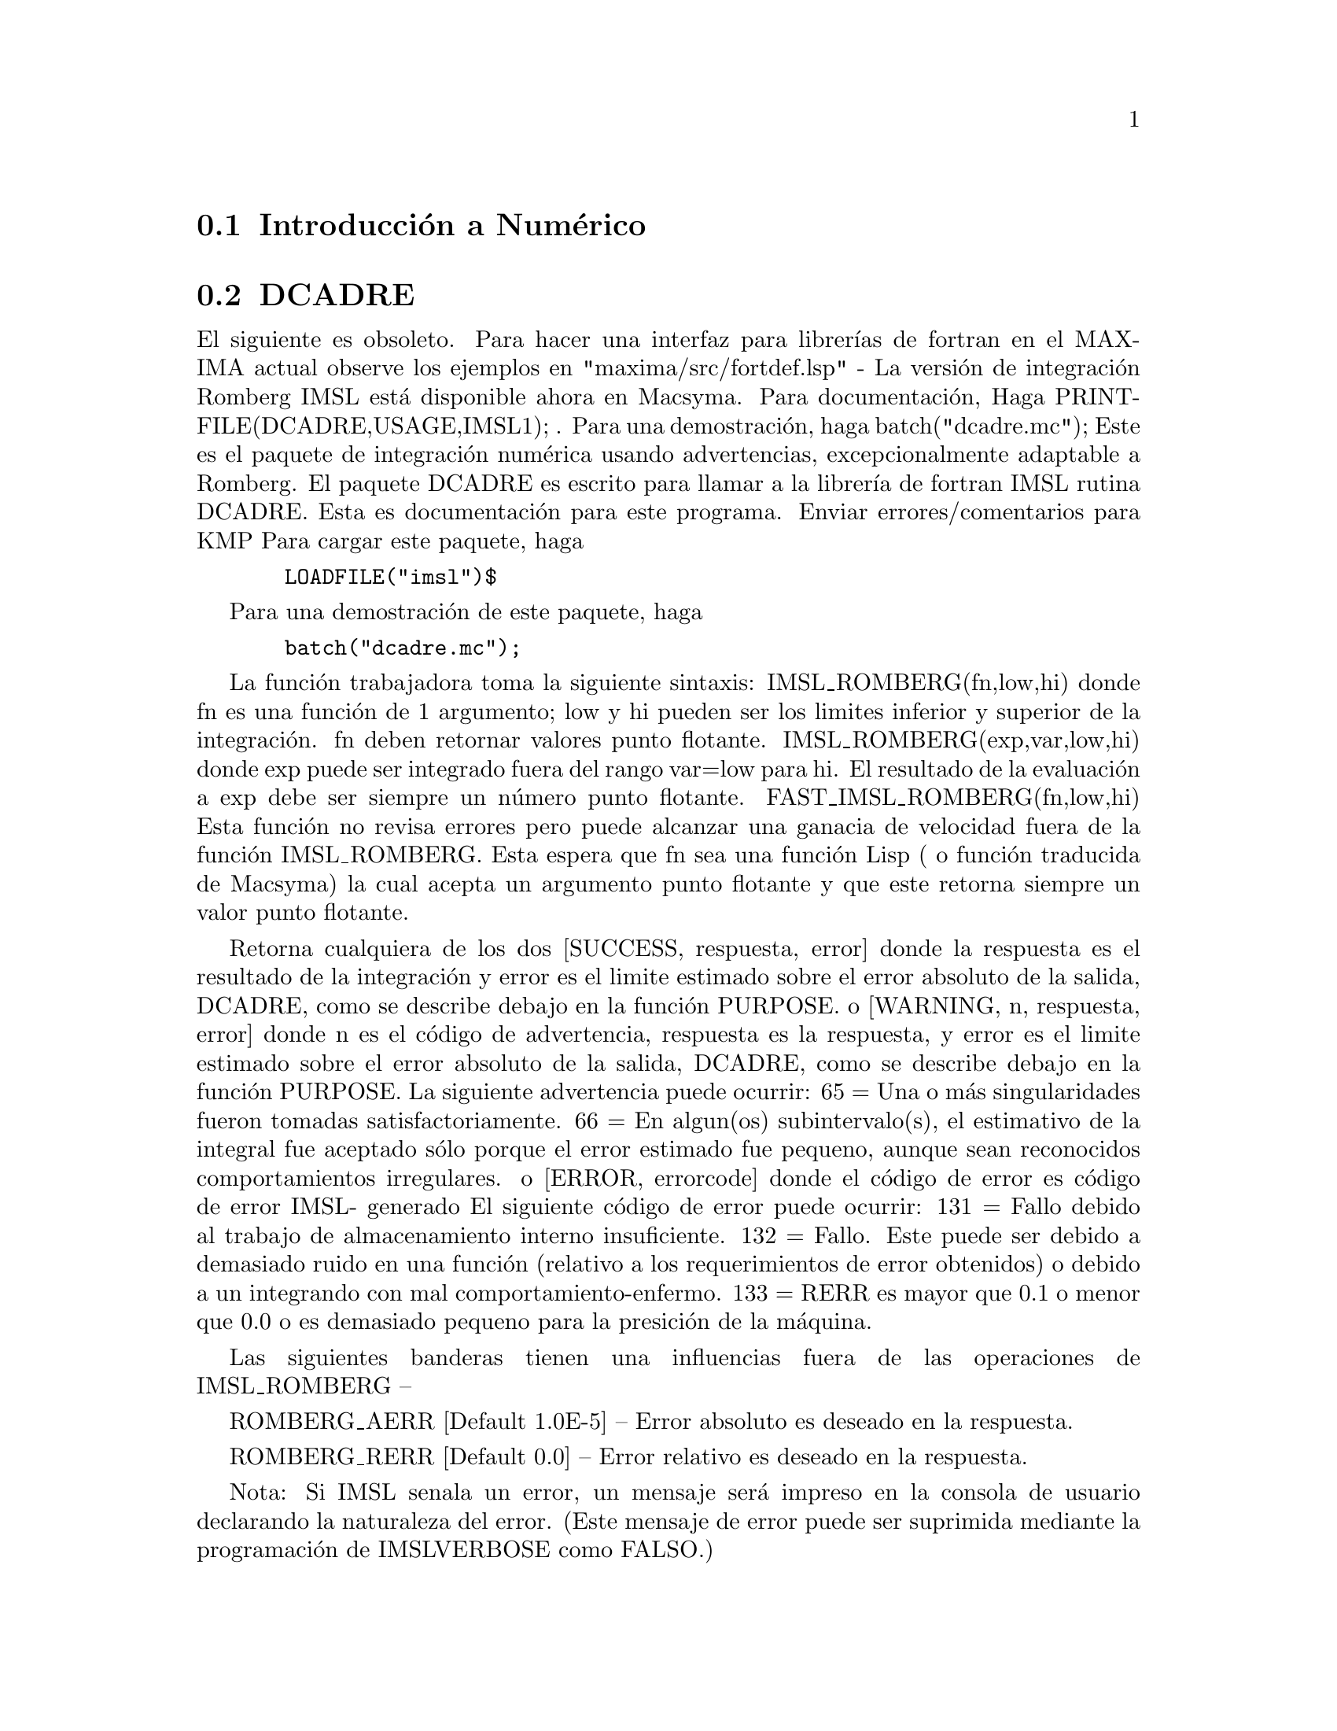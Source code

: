 @menu
* Introducci@'on a Num@'erico::   
* DCADRE::                      
* ELLIPT::                      
* FOURIER::                     
* NDIFFQ::                      
* Definici@'on Num@'erica::   
@end menu

@node Introducci@'on a Num@'erico, DCADRE, Trabajo Num@'erico, Trabajo Num@'erico
@section Introducci@'on a Num@'erico

@node DCADRE, ELLIPT, Introducci@'on a Num@'erico, Trabajo Num@'erico
@section DCADRE
El siguiente es obsoleto. Para hacer una interfaz para librer@'{@dotless{i}}as
de fortran en el MAXIMA actual observe los ejemplos en
"maxima/src/fortdef.lsp"
 - La versi@'on de integraci@'on Romberg IMSL est@'a disponible ahora en
Macsyma. Para documentaci@'on, Haga PRINTFILE(DCADRE,USAGE,IMSL1); .  Para
una demostraci@'on, haga batch("dcadre.mc");
Este es el paquete de integraci@'on num@'erica usando advertencias, excepcionalmente 
adaptable a Romberg.
El paquete DCADRE es escrito para llamar a la librer@'{@dotless{i}}a de fortran IMSL rutina
DCADRE. Esta es documentaci@'on para este programa. Enviar errores/comentarios para
KMP
Para cargar este paquete, haga
@example
  LOADFILE("imsl")$
@end example
Para una demostraci@'on de este paquete, haga
@example
  batch("dcadre.mc");
@end example
La funci@'on trabajadora toma la siguiente sintaxis:
IMSL_ROMBERG(fn,low,hi)
donde fn es una funci@'on de 1 argumento; low y hi pueden ser los limites
inferior y superior de la integraci@'on. fn deben retornar valores punto flotante.
IMSL_ROMBERG(exp,var,low,hi)
  donde exp puede ser integrado fuera del rango var=low para hi. El resultado
  de la evaluaci@'on a exp debe ser siempre un n@'umero punto flotante.
FAST_IMSL_ROMBERG(fn,low,hi)
  Esta funci@'on no revisa errores pero puede alcanzar una ganacia de velocidad fuera
  de la funci@'on IMSL_ROMBERG. Esta espera que fn sea una funci@'on Lisp ( o
  funci@'on traducida de Macsyma) la cual acepta un argumento punto flotante
  y que este retorna siempre un valor punto flotante.

Retorna cualquiera de los dos
 [SUCCESS, respuesta, error] donde la respuesta es el resultado de la integraci@'on y
  error es el limite estimado sobre el error absoluto de la salida, DCADRE,
  como se describe debajo en la funci@'on PURPOSE.
o
 [WARNING, n, respuesta, error] donde n es el c@'odigo de advertencia, respuesta es la respuesta,
y error es el limite estimado sobre el error absoluto de la salida, DCADRE,
  como se describe debajo en la funci@'on PURPOSE. La siguiente advertencia puede ocurrir:
     65 = Una o m@'as singularidades fueron tomadas satisfactoriamente.
     66 = En algun(os) subintervalo(s), el estimativo de la integral fue aceptado
          s@'olo porque el error estimado fue peque@-no, aunque sean reconocidos comportamientos
          irregulares.
o
 [ERROR, errorcode] donde el c@'odigo de error es c@'odigo de error IMSL- generado
   El siguiente c@'odigo de error puede ocurrir:
     131 = Fallo debido al trabajo de almacenamiento interno insuficiente.
     132 = Fallo. Este puede ser debido a demasiado ruido en una funci@'on
	   (relativo a los requerimientos de error obtenidos) o debido a un
	   integrando con mal comportamiento-enfermo.
     133 = RERR es mayor que 0.1 o menor que 0.0 o es demasiado peque@-no
           para la presici@'on de la m@'aquina.

Las siguientes banderas tienen una influencias fuera de las operaciones de IMSL_ROMBERG --

ROMBERG_AERR [Default 1.0E-5] -- Error absoluto es deseado en la respuesta.

ROMBERG_RERR [Default 0.0] -- Error relativo es deseado en la respuesta.

Nota: Si IMSL se@-nala un error, un mensaje ser@'a impreso en la consola
        de usuario declarando la naturaleza del error. (Este mensaje de error
	puede ser suprimida mediante la programaci@'on de IMSLVERBOSE como FALSO.)

Nota: Porque este usa rutinas de traducci@'on de Fortran, este no puede ser
 	invocado recursivamente. este no se llama a si mismo, pero el usuario puede
	estar consiente que no puede teclear ^A en medio de un computo IMSL_ROMBERG,
	iniicarndo otro calculo usando el mismo paquete,
	y esperendo triunfar -- IMSL_ROMBERG se quejar@'a si este estaba 
	realizando un proyecto cuando fue invocado. Esto puede causar problemas
	m@'{@dotless{i}}nimos.

Prop@'osito (Versi@'on modificada para la documentaci@'on de IMSL)
----------------------------------------------------

DCADRE consigue resolver el siguiente problema: Dada una funci@'on F
evaluada-Real de un argumento, dos n@'umeros reales A y B, busque un n@'umero

DCADRE de tal manera que:

@example
|   / B               |        [                              | / B      | ]
|   [                 |        [                              | [        | ]
|   I F(x)dx - DCADRE | <= max [ ROMBERG_AERR, ROMBERG_RERR * | I F(x)dx | ]
|   ]                 |        [                              | ]        | ]
|   / A               |        [                              | / A      | ]
@end example
Algortimo (Versi@'on modificada para la documentaci@'on de IMSL)

Esta rutina usa un plan seg@'un DCADRE es computado como en la suma de
estimados para la integral de F(x) fuera de los subintervalos de 
los intervalos de interaci@'on dados, devidamente escogidos. Iniciando por si mismo con el intervalo de
integraci@'on como el primer subintervalo,  advertencia, la extrapolarizaci@'on Romberg
es usada para buscar una estimaci@'on aceptable en un subintervalo dado.
Si este esfuerza falla, el subintervalo es dividido en dos
subintervalos del mismo tama@-no, cada cual es considerado separadamente.
Notas de Programaci@'on (Versi@'on modificada para la documentaci@'on de IMSL)

@itemize @bullet
@item
1. DCADRE (la base traducida de Fortran para IMSL_ROMBERG) puede, el algunos casos,
   tomar saltos discontinuos y ciertas discontinuidades algebr@'aicas, Observe
   la referencia para lujo de detalles.
@item
2. El parametro de error relativo ROMBERG_RERR debe estar en el intervalo [0.0,0.1].
   Por ejemplo, ROMBERG_RERR=0.1 indica que la estimaci@'on de la integral
   es correcta para un d@'{@dotless{i}}gito, donde como ROMBERG_RERR=1.0E-4 llama por cuatro
   d@'{@dotless{i}}gitos de exactitud. Si DCADRE determina que los requerimientos de exactitud 
   relativa no satisfacen, IER es programado a 133 (ROMBERG_RERR puede ser 
   lo bastante grande que, cuando adicionado a 100.0, el resultado es un n@'umero m@'as grande que
   100.0 (este no ser@'a verdadero para n@'umeros punto flotante muy peque@-nos debido a
   la naturaleza de la ar@'{@dotless{i}}tmetica de la maquina)).
@item
3. El parametro de error absoluto ROMBERG_AERR debe ser positivo. En
   orden para dar un valor razonable para ROMBERG_AERR, el usuario debe conocer
   la magnitud de aproximaci@'on de la integral que est@'a siendo computada. En algunos casos,
   este es satisfactorio para usar AERR=0.0. En este caso, solo los requerimientos de error relativo
   son satisfacidos en el computo.
@item
4. Citamos de la referencia, ``Un hombre muy cuidadoso puede aceptar DCADRE
   solo si IER [la advertencia o codigo de error] es 0 o 65. Un hombre meramente razonable
   puede guardar fe incluso si IER es 66. Un hombre aventurero es muy a menudo
   correctamente en aceptar DCADRE incluso si IER es 131 o 132.'' Incluso cuando
   IER no es 0, DCADRE retorna el mejor estimado que ha sido computado.
@end itemize

Para referencia sobre esta t@'ecnica, observe
de Boor, Calr, ``CADRE: Un Algoritmo para Cuadratura Num@'erica,''
  Software Matem@'atico (John R. Rice, Ed.), New York, Prensa Acad@'emica,
  1971, Cap@'{@dotless{i}}tulo 7.

@node ELLIPT, FOURIER, DCADRE,Trabajo  Num@'erico
@section ELLIPT
 - Un paqute en el directorio SHARE para rutinas Num@'ericas para
funciones Elipticas e Integrales Elipticas Completas. (Notaci@'on de
Abramowitz y Stegun, Caps. 16 y 17) Haga LOAD(ELLIPT); para usar este
paquete. Al presentar todos los argumentos DEBEN estar en punto flotante. Usted lo obtendr@'a
de otra manera sin sentido. Sea cuidadoso. Las funciones disponibles son:
Funciones Elipticas Jacobianas 


@example
AM(U,M) - amplitud con m@'odulo M.
AM1(U,M1) - amplitud con m@'odulo complementario M1.
AM(U,M):=AM1(U,1-M); entonces use AM1 if M ~ 1
SN(U,M):=SIN(AM(U,M));
CN(U,M):=COS(AM(U,M));
DN(U,M):=SQRT(1-M*SN(U,M)^2);
(Estas funciones vienen definidas as@'{@dotless{i}}. Otras CD, NS, etc. pueden ser
definidas similarmente.)
Integrales Elipticas Completas
ELLIPTK(M) - integral eliptica Completa de primer orden
ELLIPTK1(M1) - lo mismo pero con m@'odulo complementario.
ELLIPTK(M):=ELLIPTK1(1-M); entonces use if M ~ 1
ELLIPTE(M) - integral eliptica Completa de segundo orden
ELLIPTE1(M1) - lo mismo pero con m@'odulo complementario.
ELLIPTE(M):=ELLIPTE1(1-M); entonces use if M ~ 1
@end example

@node FOURIER, NDIFFQ, ELLIPT, Trabajo Num@'erico
@section FOURIER
 - Hay un paquete de Trasnformaciones R@'apidas de Fourier, haga DESCRIBE(FFT)
para detalles. Tambi@'en existe un paquete de Series de Fourier. Este puede ser
cargado con LOAD(FOURIE). Esta tambi@'en calcula coeficiente de la integral de
Fourier y tiene otras funciones para realizar cosas tales como
reemplazar todas las ocurrencias de F(ARG) en la expresi@'on (como cambiando
ABS(a*x+b) por a*x+b). Haga PRINTFILE(FOURIE,USAGE,DSK,SHARE1); para
una lista de las funciones inclu@'{@dotless{i}}das.


@node NDIFFQ, Definici@'on Num@'erica, FOURIER, Trabajo Num@'erico
@section NDIFFQ
un paquete residiendo en el direcvtorio SHARE para soluciones num@'ericas
de ecuaciones diferenciales. LOAD("NDIFFQ"); lo cargar@'a
para uso. Un ejemplo de este uso puede ser:

@example
Define_Variable(N,0.3,FLOAT);
Define_Variable(H,0.175,FLOAT);
F(X,E):=(Mode_Declare([X,E],FLOAT),N*EXP(X)/(E+X^(2*H)*EXP(H*X)));
Compilar(F);
Array([X,E],FLOAT,35);
Init_Float_Array(X,1.0E-3,6.85); /* Llena X con el intervalo */
E[0]:5.0;                        /* Condici@'on Inicial */
Runge_Kutta(F,X,E);              /* Lo Resolvera */
Grafica2(X,E);                     /* Grafica la soluci@'on */
@end example
p.s. Runge_Kutta(F,X,E,E_Prime) puede ser llamada para una ecuaci@'on de 
segundo orden.

@c end Conceptos Num@'ericos 
 
@node Definici@'on Num@'erica,  , NDIFFQ, Trabajo Num@'erico
@section Definici@'on Num@'erica
@c @node FFT
@c @unnumberedsec phony
@defun FFT (real-array, imag-array)
Transformaci@'on R@'apida de Fourier. Este
paquete puede ser cargado mediante LOAD(FFT); Tambi@'en hay un comando
IFT, para Transformaciones Inversas de Fourier. Estas funciones desarrollan una
(compleja) transformaci@'on r@'apida de fourier o 1 @'o 2 arreglos dimensionales
PUNTO-FLOTANTE, obtenidos mediante:
@example
ARRAY(<ary>,FLOAT,<dim1>); or
ARRAY(<ary>,FLOAT,<dim1>,<dim2>);
@end example
Para arreglos de 1D
@example
<dim1> = 2^n-1
@end example
Para arreglos de 2D
@example
<dim1>=<dim2>=2^n-1
@end example
(i.e. el arreglo es
cuadrado). (Llamada que los arreglos de MACSYMA son indexados desde el origen 0 que
habr@'an de ser elementos del arreglo 2^n y (2^n)^2 en los dos casos anteriores.)
  Este paquete contiene tambi@'en otras dos funciones, POLARTORECT
y RECTTOPOLAR. Haga DESCRIBE(cmd) para detalles. Para detalles acerca de la implementaci@'on,
haga PRINTFILE(FFT,USAGE,SHARE); .

@end defun
@c @node FORTINDENT
@c @unnumberedsec phony
@defvar FORTINDENT
 por defecto: [0] - controla el sangrado del margen izquierdo de
la expresi@'on impresa por medio del comando FORTRAN. 0 da una impresion normal
(i.e. 6 espacios), y valores positivos causar@'an que la expresi@'on
sea impresa alineada a la derecha.

@end defvar
@c @node FORTMX
@c @unnumberedsec phony
@defun FORTMX (nombre,matriz)
convierte una matriz MACSYMA en una secuencia de
asignaciones de las declaraciones FORTRAN de la forma nombre(i,j)=<elemento
correspondiente de la matriz>. Ahora este comando es obsoleto. FORTMX(nombre-matriz);
ahora debe ser hacho as@'{@dotless{i}} FORTRAN(nombre=matriz);. (Si "nombre" es limite,
FORTRAN('name=matrix); es necesario.) Por favor convierta el codigo que
usa el comando FORTMX como debe ser vaciado alg@'un d@'{@dotless{i}}a.

@end defun
@c @node FORTRAN
@c @unnumberedsec phony
@defun FORTRAN (exp)
convierte exp en una expresi@'on lineal FORTRAN en FORTRAN legal
con 6 espacios insertados al inicio de cada l@'{@dotless{i}}nea,
l@'{@dotless{i}}neas de continuaci@'on, y ** mejores que ^ para exponenciaci@'on. Ciando la
opci@'on FORTSPACES[FALSO] es VERDADERA, el comando FORTRAN rellenar@'a 80
columnas usando espacios. Si FORTRAN es llamada en un @'atomo l@'{@dotless{i}}mite simb@'olico, 
e.g. FORTRAN(X); donde ha sido realizado X:A*B$, entonces X=@{valor de X@}, e.g.
X=A*B ser@'a generado. En particular, si e.g. M:MATRIX(...); ha sido
realizado, entonces FORTRAN(M); generar@'a la asignaci@'on de definiciones de la
forma nombre()nombre(i,j)=<elemento correspondiente de la matriz>.
FORTINDENT[0] controla el sangrado del margen izquierdo de
la expresi@'on impresa por medio del comando FORTRAN. 0 da una impresion normal
(i.e. 6 espacios), y valores positivos causar@'an que la expresi@'on
sea impresa alineada a la derecha.


@end defun
@c @node FORTSPACES
@c @unnumberedsec phony
@defvar FORTSPACES
 por defecto: [FALSO] - si es VERDADERO, el comando FORTRAN rellenara
las 80 columnas usando espacios.

@end defvar
@c @node HORNER
@c @unnumberedsec phony
@defun HORNER (exp, var)
convertir@'a exp en una representaci@'on reestructurada como
en la regla Horner, usando var como la variable principal si esta es espec@'{@dotless{i}}fica.
Var tambi@'en puede ser omitido en tal caso que la variable principal de la forma ERC
de exp es usada. HORNER en algunas ocasiones mejora la estabilidad si expr 
ser@'a evaluada Num@'ericamente. Esto es @'util si MACSYMA es usado para
generar programas para ser ejecutados en FORTRAN (observe DESCRIBE(STRINGOUT);)
@example
(C1) 1.0E-20*X^2-5.5*X+5.2E20;
                                2
(D1)                   1.0E-20 X  - 5.5 X + 5.2E+20
(C2) HORNER(%,X),KEEPFLOAT:TRUE;
(D2)                  X (1.0E-20 X - 5.5) + 5.2E+20
(C3) D1,X=1.0E20;
SOBREFLUJO ARTIMETICO
(C4) D2,X=1.0E20;
(D4)                          6.9999999E+19


@end example
@end defun
@c @node IFT
@c @unnumberedsec phony
@defun IFT (real-array, imag-array)
Transformaci@'on Inversa de Fourier. Haga
LOAD(FFT); para cargar es este paquete. Estas funciones (FFT y IFT)
desarrolla una (compleja) transformaci@'on de fourier sobre 1 o 2
arrelos dimensionales de PUNTO-FLOTANTE, obtenida mediante:
ARRAY(<ary>,FLOAT,<dim1>); o ARRAY(<ary>,FLOAT,<dim1>,<dim2>); Para arreglos de 1D 
<dim1> debe ser igual a 2^n-1, y para arreglos de 2D <dim1>=<dim2>=2^n-1
(i.e. el arreglo es un cuadrado).  (Llamada que los arreglos de MACSYMA son 
indexados desde el origen 0 que habr@'an de ser elementos del arreglo 2^n y (2^n)^2 
en los dos casos anteriores.)  Para detalles acerca de la implementaci@'on,
haga PRINTFILE(FFT,USAGE,SHARE); .

@end defun
@c @node INTERPOLATE
@c @unnumberedsec phony
@defun INTERPOLATE (func,x,a,b)
busca el cero de func como varias x. Los @'ultimos
dos argumentos son dados en el rango que aparezca. La funci@'on debe tener
un signo diferente en cada puntofinal. Si esta condici@'on no es encontrada, la
acci@'on de la funci@'on es manejada mediante INTPOLERROR[VERDADERO]). Si
INTPOLERROR es VERDADERO entonces ocurrir@'a un error, de otra manera el valor de
INTPOLERROR es retornadp (As@'{@dotless{i}} para graficado INTPOLERROR puede ser programado 
0.0). De otra manera (dado que MACSYMA puede evaluar el primer argumento
en el rango espec@'{@dotless{i}}fico, y que este sea continua) INTERPOLATE es
garantizada para que surja con el xero (o uno de ellos si hay m@'as
de un cero). La exactitud de INTERPOLATE es manejado mediante
INTPOLABS[0.0] e INTPOLREL[0.0] los cuales deben ser n@'umeros punto flotante
no-negativos. INTERPOLATE se detendr@'a cuando el primer argumento evaluado para
algo menor  o igual a INTPOLABS o si aproximaciones sucesivas
a la ra@'{@dotless{i}}z difiere por no m@'as que INTPOLREL * <una de
las aproximaciones>. Los valores por defecto de INTPOLABS e INTPOLREL son
0.0 para que INTERPOLATE tome una buena respuesta como sea posible con la
presici@'on aritm@'etica sencilla que poseemos. El primer argumento debe ser una
ecuaci@'on. El orden de los @'ultimos dos argumentos es irrelevante. As@'{@dotless{i}}

@example
INTERPOLATE(SIN(X)=X/2,X,%PI,.1);
   es equivalente
INTERPOLATE(SIN(X)=X/2,X,.1,%PI);
@end example
el m@'etodo usado es una b@'usqueda binaria en el rango especificado por los @'ultomos
dos argumentos. Cuando este piensa la funci@'on es lo suficientemente cercana a ser
lineal. este inicia usando interpolarizaci@'on lineal.
Una sintaxis alternativa ha sido agregada para interpolarizar, esta reemplaza los
dos primeros argumentos mediante una funci@'on nombre. La funci@ on debe ser 
TRADUCIDA o compilada la funci@'on de un argumento. No se realiza la 
revisi@'on del resultado, para que haya seguridad que la funci@'on retorna un
n@'umero punto flotante.


@example
F(X):=(MODE_DECLARE(X,FLOAT),SIN(X)-X/2.0);
INTERPOLATE(SIN(X)-X/2,X,0.1,%PI)       tiempo= 60 mseg
INTERPOLATE(F(X),X,0.1,%PI);            tiempo= 68 mseg
TRANSLATE(F);
INTERPOLATE(F(X),X,0.1,%PI);            tiempo= 26 mseg
INTERPOLATE(F,0.1,%PI);                 tiempo=  5 mseg
@end example

There is also a Newton method interpolation routine, do DESCRIBE(NEWTON); .

@end defun
@c @node INTPOLABS
@c @unnumberedsec phony
@defvar INTPOLABS
 por defecto: [0.0] -  La exactitud de INTERPOLATE es manejado mediante
INTPOLABS[0.0] e INTPOLREL[0.0] los cuales deben ser n@'umeros punto flotante
no-negativos. INTERPOLATE se detendr@'a cuando el primer argumento evaluado para
algo menor  o igual a INTPOLABS o si aproximaciones sucesivas
a la ra@'{@dotless{i}}z difiere por no m@'as que INTPOLREL * <una de
las aproximaciones>. Los valores por defecto de INTPOLABS e INTPOLREL son
0.0 para que INTERPOLATE tome una buena respuesta como sea posible con la
presici@'on aritm@'etica sencilla que poseemos. 

@end defvar
@c @node INTPOLERROR
@c @unnumberedsec phony
@defvar INTPOLERROR
 por defecto: [VERDADERO] - maneja el comportamiento de INTERPOLATE.
cuando INTERPOLATE es llamado, este determina si la funci@'on a ser interpolarizada satisface la
condici@'on de que los valores de la funci@'on en los puntos finales del intervalo de interpolarizaci@'on
sean opuesto en signo. si esllos lo son, se procede la interpolarizaci@'on.
Si ellos son del mismo signo, e INTPOLERROR es VERDADERO, entonces un error es
se@-nalado. Si ello son del mismo signo e INTPOLERROR no es VERDADERO, el
valor de INTPOLERROR es retornado. As@'{@dotless{i}} para graficado, INTPOLERROR
debe ser programado en 0.0.

@end defvar
@c @node INTPOLREL
@c @unnumberedsec phony
@defvar INTPOLREL
 por defecto: [0.0] - La exactitud de INTERPOLATE es manejado mediante
INTPOLABS[0.0] e INTPOLREL[0.0] los cuales deben ser n@'umeros punto flotante
no-negativos. INTERPOLATE se detendr@'a cuando el primer argumento evaluado para
algo menor  o igual a INTPOLABS o si aproximaciones sucesivas
a la ra@'{@dotless{i}}z difiere por no m@'as que INTPOLREL * <una de
las aproximaciones>. Los valores por defecto de INTPOLABS e INTPOLREL son
0.0 para que INTERPOLATE tome una buena respuesta como sea posible con la
presici@'on aritm@'etica sencilla que poseemos. 

@end defvar
@c @node NEWTON
@c @unnumberedsec phony
@defun NEWTON (exp,var,X0,eps)
El archivo NEWTON 1 en el directorio SHARE
contiene una funci@'on la cual har@'a interpolarizaci@'on usando el m@'etodo Newton.
Este puede ser accedido mediante LOAD(NEWTON);. El m@'etodo Newton puede hacer cosas
que INTERPOLATE se negar@'a  a tomar, desde INTERPOLATE  requiere
que cada cosa evaluda para un flonum. As@'{@dotless{i}}
NEWTON(x^2-a^2,x,a/2,a^2/100);
dir@'a que no puede informar si flonum*a^2<a^2/100. Haciendo ASSUME(a>0);
y entonces haciendo nuevamente NEWTON trabajar@'a. Usted toma x=a+<flonum peque@-no>*a el cual
es simb@'olico de todas las maneras. INTERPOLATE (x^2-a^2,x,a/2,2*a); se queja de que
.5*a no es flonum...
Un integrando adaptativo el cual usa la regla de Cotas-Newton 8 paneles cuadraticos
que est@'an disponibles en SHARE1;QQ FASL. Haga DESCRIBE(QQ) para detalles.

@end defun
@c @node POLARTORECT
@c @unnumberedsec phony
@defun POLARTORECT (magnitude-array, phase-array)
convierte desde formas de magnitudes y fases en formas reales e imaginarias poniendo la parte real
en el arreglo de magnitud y la parte imaginaria en el arreglo de fase.

@example
<real>=<magnitud>*COS(<fase>) ==>
  <imaginario>=<magnitud>*SIN(<fase>
@end example

Esta funci@'on es parte del paquete
FFT. Haga LOAD(FFT); para usarlo. Como con FFT y IFT esta
funci@'on acepta arreglos de 1 o 2 dimensiones. Sin embargo, el arreglo
dimensional necesita que no sea una potencia de 2, ni requiere que los arreglos de 2D sean cuadrados.

@end defun
@c @node RECTTOPOLAR
@c @unnumberedsec phony
@defun RECTTOPOLAR (real-array, imag-array)
deshacePOLARTORECT. La
fase de dada en el rango desde -%PI hasta %PI. Esta funci@'on es parte
del paquete FFT. Haga LOAD(FFT); para usarlo. Como con FFT y IFT esta
funci@'on acepta arreglos de 1 o 2 dimensiones. Sin embargo, el arreglo
dimensional necesita que no sea una potencia de 2, ni requiere que los arreglos de 2D sean cuadrados.


@end defun
